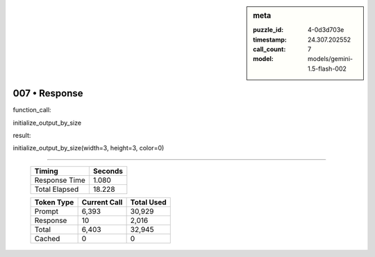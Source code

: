 .. sidebar:: meta

   :puzzle_id: 4-0d3d703e
   :timestamp: 24.307.202552
   :call_count: 7
   :model: models/gemini-1.5-flash-002

007 • Response
==============


function_call:



initialize_output_by_size



result:



initialize_output_by_size(width=3, height=3, color=0)



.. seealso::

   - :doc:`007-history`
   - :doc:`007-prompt`



====

   +----------------+--------------+
   | Timing         |      Seconds |
   +================+==============+
   | Response Time  |        1.080 |
   +----------------+--------------+
   | Total Elapsed  |       18.228 |
   +----------------+--------------+



   +----------------+--------------+-------------+
   | Token Type     | Current Call |  Total Used |
   +================+==============+=============+
   | Prompt         |        6,393 |      30,929 |
   +----------------+--------------+-------------+
   | Response       |           10 |       2,016 |
   +----------------+--------------+-------------+
   | Total          |        6,403 |      32,945 |
   +----------------+--------------+-------------+
   | Cached         |            0 |           0 |
   +----------------+--------------+-------------+
